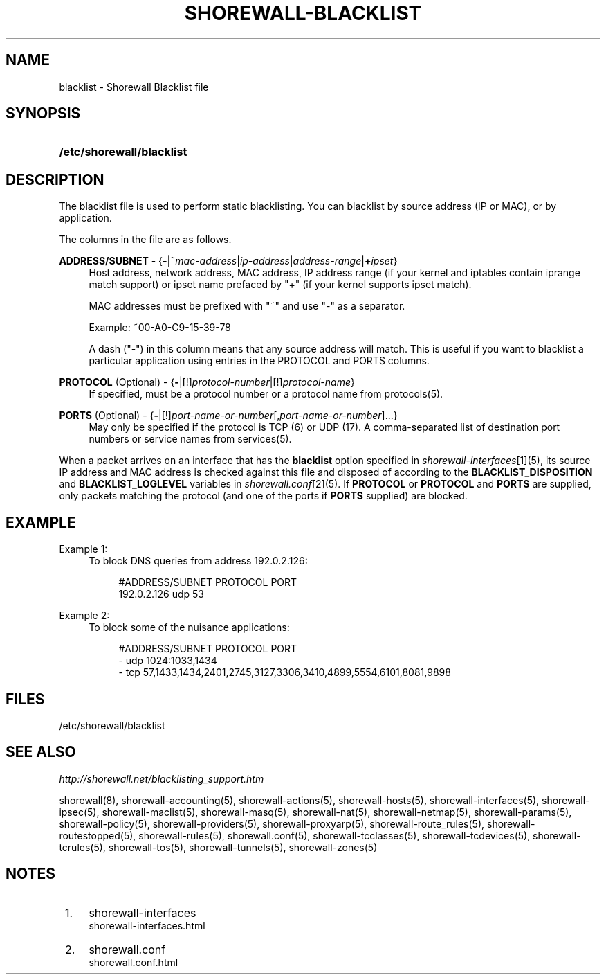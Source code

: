 .\"     Title: shorewall-blacklist
.\"    Author: 
.\" Generator: DocBook XSL Stylesheets v1.73.2 <http://docbook.sf.net/>
.\"      Date: 04/23/2010
.\"    Manual: 
.\"    Source: 
.\"
.TH "SHOREWALL\-BLACKLIST" "5" "04/23/2010" "" ""
.\" disable hyphenation
.nh
.\" disable justification (adjust text to left margin only)
.ad l
.SH "NAME"
blacklist \- Shorewall Blacklist file
.SH "SYNOPSIS"
.HP 25
\fB/etc/shorewall/blacklist\fR
.SH "DESCRIPTION"
.PP
The blacklist file is used to perform static blacklisting\&. You can blacklist by source address (IP or MAC), or by application\&.
.PP
The columns in the file are as follows\&.
.PP
\fBADDRESS/SUBNET\fR \- {\fB\-\fR|\fB~\fR\fImac\-address\fR|\fIip\-address\fR|\fIaddress\-range\fR|\fB+\fR\fIipset\fR}
.RS 4
Host address, network address, MAC address, IP address range (if your kernel and iptables contain iprange match support) or ipset name prefaced by "+" (if your kernel supports ipset match)\&.
.sp
MAC addresses must be prefixed with "~" and use "\-" as a separator\&.
.sp
Example: ~00\-A0\-C9\-15\-39\-78
.sp
A dash ("\-") in this column means that any source address will match\&. This is useful if you want to blacklist a particular application using entries in the PROTOCOL and PORTS columns\&.
.RE
.PP
\fBPROTOCOL\fR (Optional) \- {\fB\-\fR|[!]\fIprotocol\-number\fR|[!]\fIprotocol\-name\fR}
.RS 4
If specified, must be a protocol number or a protocol name from protocols(5)\&.
.RE
.PP
\fBPORTS\fR (Optional) \- {\fB\-\fR|[!]\fIport\-name\-or\-number\fR[,\fIport\-name\-or\-number\fR]\&.\&.\&.}
.RS 4
May only be specified if the protocol is TCP (6) or UDP (17)\&. A comma\-separated list of destination port numbers or service names from services(5)\&.
.RE
.PP
When a packet arrives on an interface that has the
\fBblacklist\fR
option specified in
\fIshorewall\-interfaces\fR\&[1](5), its source IP address and MAC address is checked against this file and disposed of according to the
\fBBLACKLIST_DISPOSITION\fR
and
\fBBLACKLIST_LOGLEVEL\fR
variables in
\fIshorewall\&.conf\fR\&[2](5)\&. If
\fBPROTOCOL\fR
or
\fBPROTOCOL\fR
and
\fBPORTS\fR
are supplied, only packets matching the protocol (and one of the ports if
\fBPORTS\fR
supplied) are blocked\&.
.SH "EXAMPLE"
.PP
Example 1:
.RS 4
To block DNS queries from address 192\&.0\&.2\&.126:
.sp
.RS 4
.nf
        #ADDRESS/SUBNET         PROTOCOL        PORT
        192\&.0\&.2\&.126             udp             53
.fi
.RE
.RE
.PP
Example 2:
.RS 4
To block some of the nuisance applications:
.sp
.RS 4
.nf
        #ADDRESS/SUBNET         PROTOCOL        PORT
        \-                       udp             1024:1033,1434
        \-                       tcp             57,1433,1434,2401,2745,3127,3306,3410,4899,5554,6101,8081,9898
.fi
.RE
.RE
.SH "FILES"
.PP
/etc/shorewall/blacklist
.SH "SEE ALSO"
.PP
\fIhttp://shorewall\&.net/blacklisting_support\&.htm\fR
.PP
shorewall(8), shorewall\-accounting(5), shorewall\-actions(5), shorewall\-hosts(5), shorewall\-interfaces(5), shorewall\-ipsec(5), shorewall\-maclist(5), shorewall\-masq(5), shorewall\-nat(5), shorewall\-netmap(5), shorewall\-params(5), shorewall\-policy(5), shorewall\-providers(5), shorewall\-proxyarp(5), shorewall\-route_rules(5), shorewall\-routestopped(5), shorewall\-rules(5), shorewall\&.conf(5), shorewall\-tcclasses(5), shorewall\-tcdevices(5), shorewall\-tcrules(5), shorewall\-tos(5), shorewall\-tunnels(5), shorewall\-zones(5)
.SH "NOTES"
.IP " 1." 4
shorewall-interfaces
.RS 4
\%shorewall-interfaces.html
.RE
.IP " 2." 4
shorewall.conf
.RS 4
\%shorewall.conf.html
.RE
